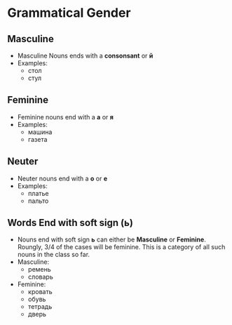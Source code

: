 * Grammatical Gender
** Masculine
   - Masculine Nouns ends with a *consonsant* or *й*
   - Examples:
     - стол
     - стул
** Feminine
   - Feminine nouns end with a *а* or *я*
   - Examples:
     - машина
     - газета
** Neuter
   - Neuter nouns end with a *о* or *е*
   - Examples:
     - платье
     - пальто
** Words End with soft sign (ь)
   - Nouns end with soft sign *ь* can either be *Masculine* or *Feminine*.
     Roungly, 3/4 of the cases will be feminine. This is a category of all
      such nouns in the class so far. 
   - Masculine:
     - ремень
     - cловарь
   - Feminine:
     - кровать
     - обувь
     - тетрадь
     - дверь
